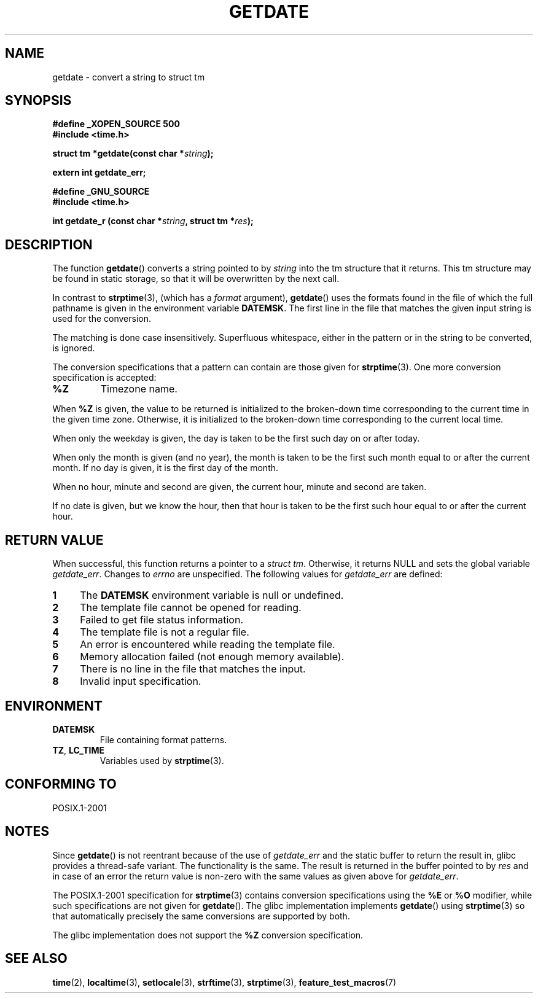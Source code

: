 .\"  Copyright 2001 walter harms (walter.harms@informatik.uni-oldenburg.de)
.\"
.\" Permission is granted to make and distribute verbatim copies of this
.\" manual provided the copyright notice and this permission notice are
.\" preserved on all copies.
.\"
.\" Permission is granted to copy and distribute modified versions of this
.\" manual under the conditions for verbatim copying, provided that the
.\" entire resulting derived work is distributed under the terms of a
.\" permission notice identical to this one.
.\"
.\" Since the Linux kernel and libraries are constantly changing, this
.\" manual page may be incorrect or out-of-date.  The author(s) assume no
.\" responsibility for errors or omissions, or for damages resulting from
.\" the use of the information contained herein.  The author(s) may not
.\" have taken the same level of care in the production of this manual,
.\" which is licensed free of charge, as they might when working
.\" professionally.
.\"
.\" Formatted or processed versions of this manual, if unaccompanied by
.\" the source, must acknowledge the copyright and authors of this work.
.\"
.\" Modified, 2001-12-26, aeb
.TH GETDATE 3 2007-07-26 "" "Linux Programmer's Manual"
.SH NAME
getdate \- convert a string to struct tm
.SH SYNOPSIS
.B "#define _XOPEN_SOURCE 500"
.br
.B "#include <time.h>"
.sp
.BI "struct tm *getdate(const char *" string );
.sp
.BI "extern int getdate_err;"
.sp
.B "#define _GNU_SOURCE"
.br
.B "#include <time.h>"
.sp
.BI "int getdate_r (const char *" string ", struct tm *" res );
.SH DESCRIPTION
The function
.BR getdate ()
converts a string pointed to by
.I string
into the tm structure that it returns.
This tm structure may be found in static storage, so that
it will be overwritten by the next call.

In contrast to
.BR strptime (3),
(which has a
.I format
argument),
.BR getdate ()
uses the formats found in the file
of which the full pathname is given in the environment variable
.BR DATEMSK .
The first line in the file that matches the given input string
is used for the conversion.

The matching is done case insensitively.
Superfluous whitespace, either in the pattern or in the string to
be converted, is ignored.

The conversion specifications that a pattern can contain are those given for
.BR strptime (3).
One more conversion specification is accepted:
.TP
.B %Z
Timezone name.
.LP
When
.B %Z
is given, the value to be returned is initialized to the broken-down time
corresponding to the current time in the given time zone.
Otherwise, it is initialized to the broken-down time corresponding to
the current local time.
.LP
When only the weekday is given, the day is taken to be the first such day
on or after today.
.LP
When only the month is given (and no year), the month is taken to
be the first such month equal to or after the current month.
If no day is given, it is the first day of the month.
.LP
When no hour, minute and second are given, the current
hour, minute and second are taken.
.LP
If no date is given, but we know the hour, then that hour is taken
to be the first such hour equal to or after the current hour.
.SH "RETURN VALUE"
When successful, this function returns a pointer to a
.IR "struct tm" .
Otherwise, it returns NULL and sets the global variable
.IR getdate_err .
Changes to
.I errno
are unspecified.
The following values for
.I getdate_err
are defined:
.TP 4n
.B 1
The
.B DATEMSK
environment variable is null or undefined.
.TP
.B 2
The template file cannot be opened for reading.
.TP
.B 3
Failed to get file status information.
.TP
.B 4
The template file is not a regular file.
.TP
.B 5
An error is encountered while reading the template file.
.TP
.B 6
Memory allocation failed (not enough memory available).
.TP
.B 7
There is no line in the file that matches the input.
.TP
.B 8
Invalid input specification.
.SH ENVIRONMENT
.TP
.B DATEMSK
File containing format patterns.
.TP
.BR TZ ", " LC_TIME
Variables used by
.BR strptime (3).
.SH "CONFORMING TO"
POSIX.1-2001
.SH NOTES
Since
.BR getdate ()
is not reentrant because of the use of
.I getdate_err
and the static buffer to return the result in, glibc provides a
thread-safe variant.
The functionality is the same.
The result is returned in the buffer pointed to by
.I res
and in case of an error the return value is non-zero with the same
values as given above for
.IR getdate_err .
.LP
The POSIX.1-2001 specification for
.BR strptime (3)
contains conversion specifications using the
.B %E
or
.B %O
modifier, while such specifications are not given for
.BR getdate ().
The glibc implementation implements
.BR getdate ()
using
.BR strptime (3)
so that automatically precisely the same conversions are supported by both.
.LP
The glibc implementation does not support the
.B %Z
conversion specification.
.SH "SEE ALSO"
.BR time (2),
.BR localtime (3),
.BR setlocale (3),
.BR strftime (3),
.BR strptime (3),
.BR feature_test_macros (7)
